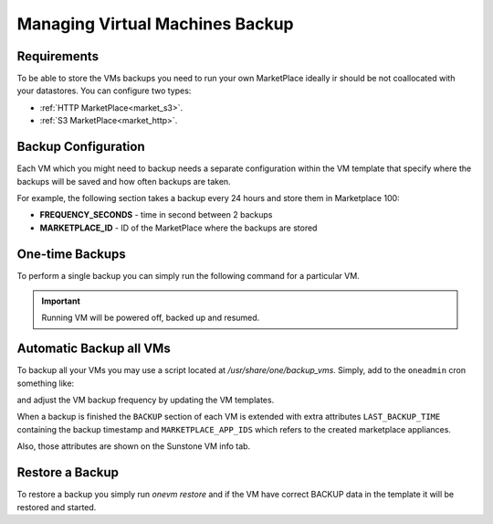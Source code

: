 .. _vm_backup:

================================================================================
Managing Virtual Machines Backup
================================================================================


Requirements
================================================================================

To be able to store the VMs backups you need to run your own MarketPlace ideally ir should be not coallocated with your datastores. You can configure two types:

* :ref:`HTTP MarketPlace<market_s3>`.
* :ref:`S3 MarketPlace<market_http>`.

Backup Configuration
================================================================================

Each VM which you might need to backup needs a separate configuration within the VM template that specify where the backups will be saved and how often backups are taken.

For example, the following section takes a backup every 24 hours and store them in Marketplace 100:

.. prompt:: text $ auto

    $ onevm show 423
    ...
    BACKUP = [
        FREQUENCY_SECONDS = "86400",
        MARKETPLACE_ID    = "100"
    ]

* **FREQUENCY_SECONDS** - time in second between 2 backups
* **MARKETPLACE_ID**    - ID of the MarketPlace where the backups are stored


One-time Backups
================================================================================

To perform a single backup you can simply run the following command for a particular VM.

.. important:: Running VM will be powered off, backed up and resumed.

.. prompt:: bash $ auto

    $ onevm backup <vmid>

    onevm backup 423 -v

    2021-02-22 17:55:34 INFO  : Saving VM as template
    2021-02-22 17:55:34 INFO  : Processing VM disks
    2021-02-22 17:55:36 INFO  : Adding and saving regular disk
    2021-02-22 17:55:36 INFO  : Processing VM NICs
    2021-02-22 17:55:36 INFO  : Updating VM Template
    2021-02-22 17:55:36 INFO  : Importing template 349 to marketplace 101
    2021-02-22 17:55:36 INFO  : Processing VM disks
    2021-02-22 17:55:36 INFO  : Adding disk with image 478
    2021-02-22 17:55:37 INFO  : Importing image to market place
    2021-02-22 17:55:37 INFO  : Processing VM NICs
    2021-02-22 17:55:37 INFO  : Creating VM app
    2021-02-22 17:55:37 INFO  : Waiting for image upload
    2021-02-22 17:55:38 INFO  : Imported app ids: 773,774
    2021-02-22 17:55:38 INFO  : Deleting template 349
    VM 423: Backup


Automatic Backup all VMs
================================================================================

To backup all your VMs you may use a script located at `/usr/share/one/backup_vms`. Simply, add to the ``oneadmin`` cron something like:

.. prompt:: text $ auto

   */30 * * * * /usr/share/one/backup_vms

and adjust the VM backup frequency by updating the VM templates.

When a backup is finished the ``BACKUP`` section of each VM is extended with extra attributes ``LAST_BACKUP_TIME`` containing the backup timestamp and ``MARKETPLACE_APP_IDS`` which refers to the created marketplace appliances.

.. prompt:: text $ auto

    BACKUP=[
        FREQUENCY_SECONDS = "86400",
        LAST_BACKUP_TIME="1614013088",
        MARKETPLACE_APP_IDS="778,779",
        MARKETPLACE_ID="100"
    ]

Also, those attributes are shown on the Sunstone VM info tab.

|image1|

Restore a Backup
================================================================================

To restore a backup you simply run `onevm restore` and if the VM have correct BACKUP data in the template it will be restored and started.

.. prompt:: text $ auto

    onevm restore <vmid> -d <dsid>
    onevm restore 423 -d 1
    2021-02-22 18:28:30 INFO  : Reading backup information
    2021-02-22 18:28:30 INFO  : Restoring VM 423 from saved appliance 779
    2021-02-22 18:28:30 INFO  : Backup restored, VM template: [353], images: [482]
    2021-02-22 18:28:30 INFO  : Instantiating the template [353]

.. |image1| image:: /images/backups.png
